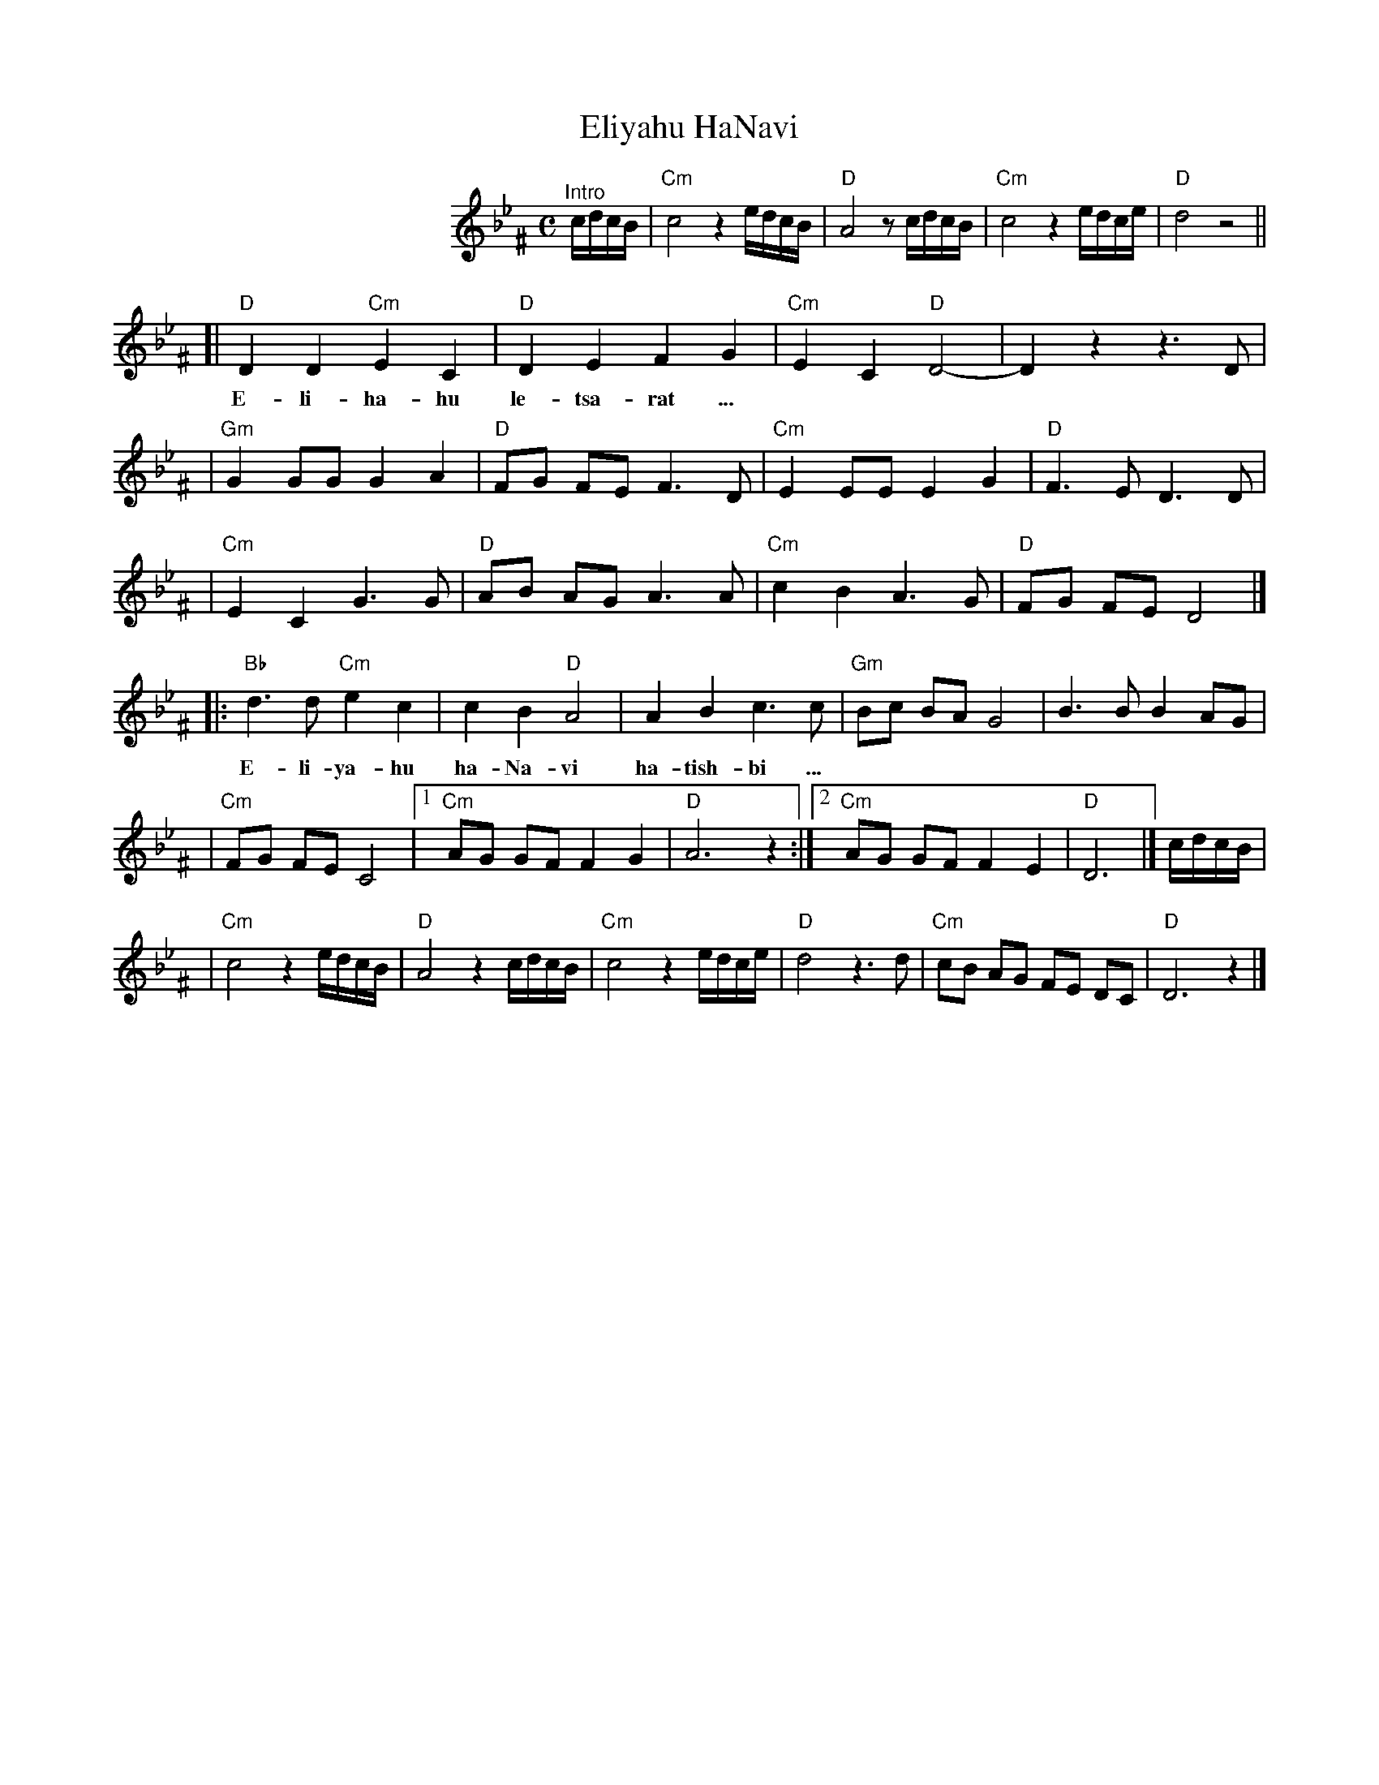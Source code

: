 X: 183
T: Eliyahu HaNavi
M: C
S: MP3 file via email
L: 1/8
K: Gm^F
%%indent 200
"^Intro"c/d/c/B/ | "Cm"c4 z2 e/d/c/B/ | "D"A4 z c/d/c/B/ | "Cm"c4 z2 e/d/c/e/ | "D"d4 z4 ||
[| "D"D2 D2 "Cm"E2 C2 | "D"D2 E2 F2 G2 | "Cm"E2 C2 "D"D4- | D2  z2 z3 D |
w: E-li-ha-hu le-tsa-rat ...
| "Gm"G2 GG G2 A2 | "D"FG FE F3 D | "Cm"E2 EE E2 G2 | "D"F3 E  D3 D |
| "Cm"E2 C2 G3  G | "D"AB AG A3 A | "Cm"c2 B2 A3  G | "D"FG FE D4 |]
|: "Bb"d3  d "Cm"e2 c2 | c2 B2 "D"A4 | A2 B2 c3  c | "Gm"Bc BA G4   | B3  B B2 AG |
w: E-li-ya-hu ha-Na-vi ha-tish-bi ...
| "Cm"FG FE C4 |1 "Cm"AG GF F2 G2 | "D"A6 z2 :|2 "Cm"AG GF F2 E2 | "D"D6 |] c/d/c/B/ |
|  "Cm"c4 z2 e/d/c/B/ | "D"A4 z2 c/d/c/B/ | "Cm"c4 z2 e/d/c/e/ | "D"d4 z3 d | "Cm"cB AG FE DC | "D"D6 z2 |]
